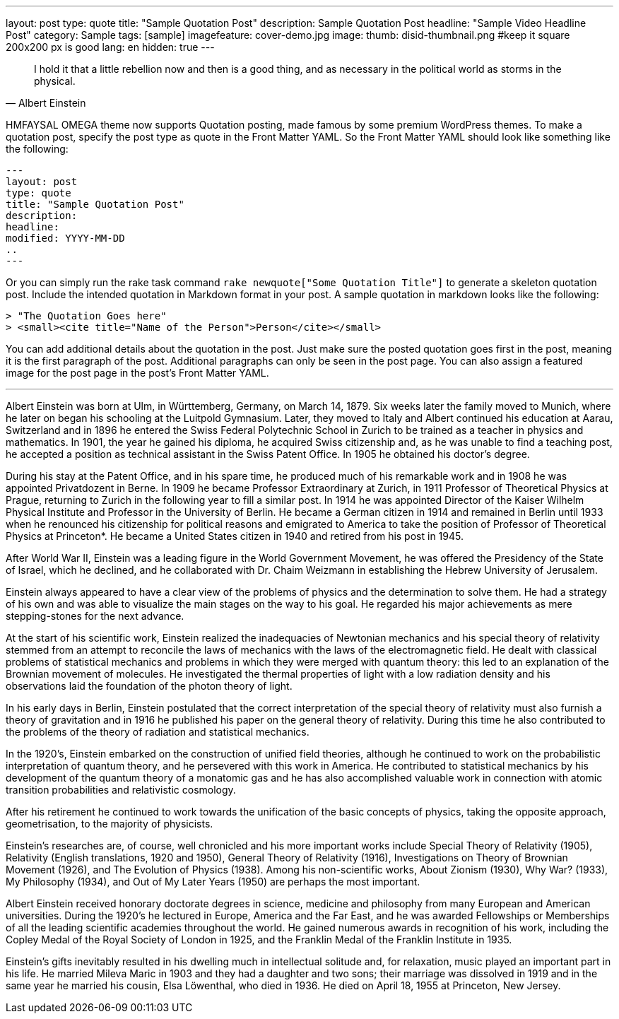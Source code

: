 ---
layout: post
type: quote
title: "Sample Quotation Post"
description: Sample Quotation Post
headline: "Sample Video Headline Post"
category: Sample
tags: [sample]
imagefeature: cover-demo.jpg
image:
  thumb: disid-thumbnail.png #keep it square 200x200 px is good
lang: en
hidden: true
---

> I hold it that a little rebellion now and then is a good thing,
> and as necessary in the political world as storms in the physical.
> -- Albert Einstein


HMFAYSAL OMEGA theme now supports Quotation posting, made famous by some premium WordPress themes. To make a quotation post, specify the post type as quote in the Front Matter YAML. So the Front Matter YAML should look like something like the following:

    ---
    layout: post
    type: quote
    title: "Sample Quotation Post"
    description:
    headline:
    modified: YYYY-MM-DD
    ..
    ---

Or you can simply run the rake task command `rake newquote["Some Quotation Title"]` to generate a skeleton quotation post. Include the intended quotation in Markdown format in your post. A sample quotation in markdown looks like the following:

    > "The Quotation Goes here"
    > <small><cite title="Name of the Person">Person</cite></small>

You can add additional details about the quotation in the post. Just make sure the posted quotation goes first in the post, meaning it is the first paragraph of the post. Additional paragraphs can only be seen in the post page. You can also assign a featured image for the post page in the post's Front Matter YAML.


---


Albert Einstein was born at Ulm, in Württemberg, Germany, on March 14, 1879. Six weeks later the family moved to Munich, where he later on began his schooling at the Luitpold Gymnasium. Later, they moved to Italy and Albert continued his education at Aarau, Switzerland and in 1896 he entered the Swiss Federal Polytechnic School in Zurich to be trained as a teacher in physics and mathematics. In 1901, the year he gained his diploma, he acquired Swiss citizenship and, as he was unable to find a teaching post, he accepted a position as technical assistant in the Swiss Patent Office. In 1905 he obtained his doctor's degree.

During his stay at the Patent Office, and in his spare time, he produced much of his remarkable work and in 1908 he was appointed Privatdozent in Berne. In 1909 he became Professor Extraordinary at Zurich, in 1911 Professor of Theoretical Physics at Prague, returning to Zurich in the following year to fill a similar post. In 1914 he was appointed Director of the Kaiser Wilhelm Physical Institute and Professor in the University of Berlin. He became a German citizen in 1914 and remained in Berlin until 1933 when he renounced his citizenship for political reasons and emigrated to America to take the position of Professor of Theoretical Physics at Princeton*. He became a United States citizen in 1940 and retired from his post in 1945.

After World War II, Einstein was a leading figure in the World Government Movement, he was offered the Presidency of the State of Israel, which he declined, and he collaborated with Dr. Chaim Weizmann in establishing the Hebrew University of Jerusalem.

Einstein always appeared to have a clear view of the problems of physics and the determination to solve them. He had a strategy of his own and was able to visualize the main stages on the way to his goal. He regarded his major achievements as mere stepping-stones for the next advance.

At the start of his scientific work, Einstein realized the inadequacies of Newtonian mechanics and his special theory of relativity stemmed from an attempt to reconcile the laws of mechanics with the laws of the electromagnetic field. He dealt with classical problems of statistical mechanics and problems in which they were merged with quantum theory: this led to an explanation of the Brownian movement of molecules. He investigated the thermal properties of light with a low radiation density and his observations laid the foundation of the photon theory of light.

In his early days in Berlin, Einstein postulated that the correct interpretation of the special theory of relativity must also furnish a theory of gravitation and in 1916 he published his paper on the general theory of relativity. During this time he also contributed to the problems of the theory of radiation and statistical mechanics.

In the 1920's, Einstein embarked on the construction of unified field theories, although he continued to work on the probabilistic interpretation of quantum theory, and he persevered with this work in America. He contributed to statistical mechanics by his development of the quantum theory of a monatomic gas and he has also accomplished valuable work in connection with atomic transition probabilities and relativistic cosmology.

After his retirement he continued to work towards the unification of the basic concepts of physics, taking the opposite approach, geometrisation, to the majority of physicists.

Einstein's researches are, of course, well chronicled and his more important works include Special Theory of Relativity (1905), Relativity (English translations, 1920 and 1950), General Theory of Relativity (1916), Investigations on Theory of Brownian Movement (1926), and The Evolution of Physics (1938). Among his non-scientific works, About Zionism (1930), Why War? (1933), My Philosophy (1934), and Out of My Later Years (1950) are perhaps the most important.

Albert Einstein received honorary doctorate degrees in science, medicine and philosophy from many European and American universities. During the 1920's he lectured in Europe, America and the Far East, and he was awarded Fellowships or Memberships of all the leading scientific academies throughout the world. He gained numerous awards in recognition of his work, including the Copley Medal of the Royal Society of London in 1925, and the Franklin Medal of the Franklin Institute in 1935.

Einstein's gifts inevitably resulted in his dwelling much in intellectual solitude and, for relaxation, music played an important part in his life. He married Mileva Maric in 1903 and they had a daughter and two sons; their marriage was dissolved in 1919 and in the same year he married his cousin, Elsa Löwenthal, who died in 1936. He died on April 18, 1955 at Princeton, New Jersey.